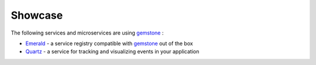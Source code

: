 Showcase
========


The following services and microservices are using `gemstone <https://github.com/vladcalin/gemstone>`_ :

- `Emerald <https://github.com/vladcalin/emerald>`_ - a service registry compatible with `gemstone <https://github.com/vladcalin/gemstone>`_
  out of the box
- `Quartz <https://github.com/vladcalin/quartz>`_ - a service for tracking and visualizing events in your application